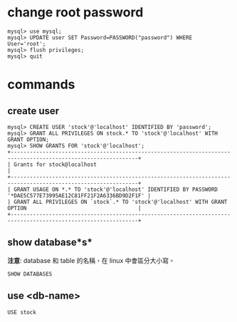 #+BEGIN_COMMENT
.. title: Using Mariadb
.. slug: using-mariadb
.. date: 2018-06-15 18:03:15 UTC+08:00
.. tags: mysql, mariadb
.. category: computer
.. link:
.. description:
.. type: text
#+END_COMMENT
#+OPTIONS: toc:nil ^:{}
#+LANGUAGE: zh-TW

* change root password

#+BEGIN_SRC mysql
mysql> use mysql;
mysql> UPDATE user SET Password=PASSWORD("password") WHERE User='root';
mysql> flush privileges;
mysql> quit
#+END_SRC

* commands

** create user

#+BEGIN_SRC mysql
mysql> CREATE USER 'stock'@'localhost' IDENTIFIED BY 'password';
mysql> GRANT ALL PRIVILEGES ON stock.* TO 'stock'@'localhost' WITH GRANT OPTION;
mysql> SHOW GRANTS FOR 'stock'@'localhost';
+--------------------------------------------------------------------------------------------------------------+
| Grants for stock@localhost                                                                                   |
+--------------------------------------------------------------------------------------------------------------+
| GRANT USAGE ON *.* TO 'stock'@'localhost' IDENTIFIED BY PASSWORD '*DAE5C577E73995AE12C81FF21F2A6336BD9D2F1F' |
| GRANT ALL PRIVILEGES ON `stock`.* TO 'stock'@'localhost' WITH GRANT OPTION                                   |
+--------------------------------------------------------------------------------------------------------------+
#+END_SRC

** show database*s*

*注意*: database 和 table 的名稱，在 linux 中會區分大小寫。

#+BEGIN_SRC mysql
SHOW DATABASES
#+END_SRC

** use <db-name>

#+BEGIN_SRC mysql
USE stock
#+END_SRC